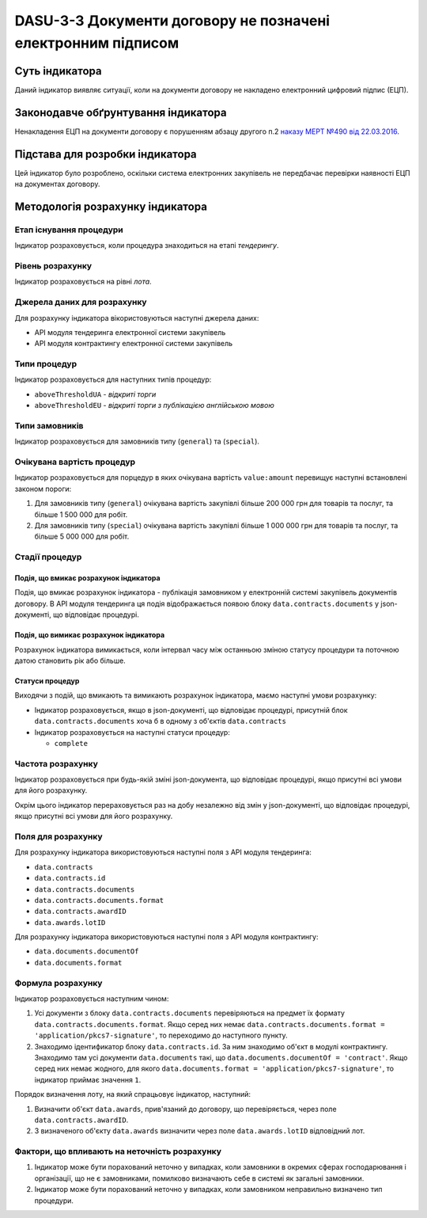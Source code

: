 ﻿#############################################################
DASU-3-3 Документи договору не позначені електронним підписом
#############################################################

***************
Суть індикатора
***************

Даний індикатор виявляє ситуації, коли на документи договору не накладено електронний цифровий підпис (ЕЦП).

************************************
Законодавче обґрунтування індикатора
************************************

Ненакладення ЕЦП на документи договору є порушенням абзацу другого п.2 `наказу МЕРТ №490 від 22.03.2016 <http://zakon2.rada.gov.ua/laws/show/z0449-16>`_.

********************************
Підстава для розробки індикатора
********************************

Цей індикатор було розроблено, оскільки система електронних закупівель не передбачає перевірки наявності ЕЦП на документах договору.

*********************************
Методологія розрахунку індикатора
*********************************

Етап існування процедури
========================
Індикатор розраховується, коли процедура знаходиться на етапі *тендерингу*.

Рівень розрахунку
=================
Індикатор розраховується на рівні *лота*.

Джерела даних для розрахунку
============================

Для розрахунку індикатора вікористовуються наступні джерела даних:

- API модуля тендеринга електронної системи закупівель

- API модуля контрактингу електронної системи закупівель

Типи процедур
=============

Індикатор розраховується для наступних типів процедур:

- ``aboveThresholdUA`` - *відкриті торги*
- ``aboveThresholdEU`` - *відкриті торги з публікацією англійською мовою*

Типи замовників
===============

Індикатор розраховується для замовників типу (``general``) та  (``special``).

Очікувана вартість процедур
=============

Індикатор розраховується для порцедур в яких очікувана вартість ``value:amount`` перевищує наступні встановлені законом пороги:

1) Для замовників типу (``general``) очікувана вартість закупівлі більше 200 000 грн для товарів та послуг, та більше 1 500 000 для робіт. 
2) Для замовників типу  (``special``) очікувана вартість закупівлі більше 1 000 000 грн для товарів та послуг, та більше 5 000 000 для робіт. 


Стадії процедур
===============

Подія, що вмикає розрахунок індикатора
--------------------------------------

Подія, що вмикає розрахунок індикатора - публікація замовником у електронній системі закупівель документів договору. В API модуля тендеринга ця подія відображається появою блоку ``data.contracts.documents`` у json-документі, що відповідає процедурі.

Подія, що вимикає розрахунок індикатора
---------------------------------------

Розрахунок індикатора вимикається, коли інтервал часу між останньою зміною статусу процедури та поточною датою становить рік або більше.

Статуси процедур
----------------

Виходячи з подій, що вмикають та вимикають розрахунок індикатора, маємо наступні умови розрахунку:

- Індикатор розраховується, якщо в json-документі, що відповідає процедурі, присутній блок ``data.contracts.documents`` хоча б в одному з об'єктів ``data.contracts``

- Індикатор розраховується на наступні статуси процедур:
  
  - ``complete``

Частота розрахунку
==================

Індикатор розраховується при будь-якій зміні json-документа, що відповідає процедурі, якщо присутні всі умови для його розрахунку.

Окрім цього індикатор перераховується раз на добу незалежно від змін у json-документі, що відповідає процедурі, якщо присутні всі умови для його розрахунку.


Поля для розрахунку
===================

Для розрахунку індикатора використовуються наступні поля з API модуля тендеринга:

- ``data.contracts``
- ``data.contracts.id``
- ``data.contracts.documents``
- ``data.contracts.documents.format``
- ``data.contracts.awardID``
- ``data.awards.lotID``

Для розрахунку індикатора використовуються наступні поля з API модуля контрактингу:

- ``data.documents.documentOf``
- ``data.documents.format``

Формула розрахунку
==================

Індикатор розраховується наступним чином:

1. Усі документи з блоку ``data.contracts.documents`` перевіряються на предмет їх формату ``data.contracts.documents.format``. Якщо серед них немає ``data.contracts.documents.format = 'application/pkcs7-signature'``, то переходимо до наступного пункту.

2. Знаходимо  ідентификатор блоку ``data.contracts.id``. За ним знаходимо об'єкт в модулі контрактингу. Знаходимо там усі документи ``data.documents`` такі, що ``data.documents.documentOf = 'contract'``. Якщо серед них немає жодного, для якого ``data.documents.format = 'application/pkcs7-signature'``, то індикатор приймає значення ``1``.

Порядок визначення лоту, на який спрацьовує індикатор, наступний:

1. Визначити об'єкт ``data.awards``, прив'язаний до договору, що перевіряється, через поле ``data.contracts.awardID``.

2. З визначеного об'єкту ``data.awards`` визначити через поле ``data.awards.lotID`` відповідний лот.

Фактори, що впливають на неточність розрахунку
==============================================

1. Індикатор може бути порахований неточно у випадках, коли замовники в окремих сферах господарювання і організації, що не є замовниками, помилково визначають себе в системі як загальні замовники.

2. Індикатор може бути порахований неточно у випадках, коли замовником неправильно визначено тип процедури.
